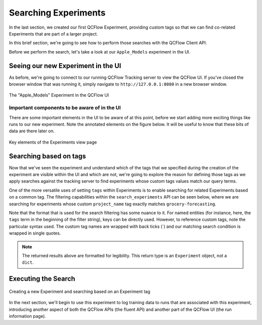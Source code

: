 Searching Experiments
=====================

In the last section, we created our first QCFlow Experiment, providing custom tags so that we can find
co-related Experiments that are part of a larger project.

In this brief section, we're going to see how to perform those searches with the QCFlow Client API.

Before we perform the search, let's take a look at our ``Apple_Models`` experiment in the UI.

Seeing our new Experiment in the UI
-----------------------------------
As before, we're going to connect to our running QCFlow Tracking server to view the QCFlow UI. If you've closed the browser
window that was running it, simply navigate to ``http://127.0.0.1:8080`` in a new browser window.

.. figure:: ../../_static/images/tutorials/introductory/logging-first-model/first-experiment-ui.gif
   :width: 1024px
   :align: center
   :alt: View our new experiment in the UI

   The "Apple_Models" Experiment in the QCFlow UI

Important components to be aware of in the UI
^^^^^^^^^^^^^^^^^^^^^^^^^^^^^^^^^^^^^^^^^^^^^
There are some important elements in the UI to be aware of at this point, before we start adding more exciting things like runs to
our new experiment. Note the annotated elements on the figure below. It will be useful to know that these bits of data are there later on.

.. figure:: ../../_static/images/tutorials/introductory/logging-first-model/experiment-page-elements.svg
   :width: 1024px
   :align: center
   :alt: Important Data on the Experiment View Page

   Key elements of the Experiments view page


Searching based on tags
-----------------------

Now that we've seen the experiment and understand which of the tags that we specified during the creation of the experiment
are visible within the UI and which are not, we're going to explore the reason for defining those tags as we
apply searches against the tracking server to find experiments whose custom tags values match our query terms.

One of the more versatile uses of setting ``tags`` within Experiments is to enable searching for
related Experiments based on a common tag. The filtering capabilities within the ``search_experiments`` API
can be seen below, where we are searching for experiments whose custom ``project_name`` tag exactly matches
``grocery-forecasting``.

Note that the format that is used for the search filtering has some nuance to it. For named entities (for instance,
here, the ``tags`` term in the beginning of the filter string), keys can be directly used. However, to reference custom
tags, note the particular syntax used. The custom tag names are wrapped with back ticks (`) and our matching search
condition is wrapped in single quotes.

.. code-section::

    .. code-block:: python

        # Use search_experiments() to search on the project_name tag key

        apples_experiment = client.search_experiments(
            filter_string="tags.`project_name` = 'grocery-forecasting'"
        )

        print(vars(apples_experiment[0]))

.. code-block:: bash
    :caption: The metadata associated with a created Experiment

    <Experiment: artifact_location='qcflow-artifacts:/926031323154788454',
                 creation_time=1694018173427,
                 experiment_id='926031323154788454',
                 last_update_time=1694018173427,
                 lifecycle_stage='active',
                 name='Apple_Models',
                 tags={
                    'qcflow.note.content': 'This is the grocery forecasting project. This '
                            'experiment contains the produce models for apples.',
                    'project_name': 'grocery-forecasting',
                    'project_quarter': 'Q3-2023',
                    'team': 'stores-ml'}
    >

.. note::
    The returned results above are formatted for legibility. This return type is an ``Experiment`` object, not a ``dict``.

Executing the Search
--------------------

.. figure:: ../../_static/images/tutorials/introductory/logging-first-model/creating-experiment.gif
   :width: 1024px
   :align: center
   :alt: Creating a new Experiment

   Creating a new Experiment and searching based on an Experiment tag

In the next section, we'll begin to use this experiment to log training data to runs that are associated with this experiment, introducing
another aspect of both the QCFlow APIs (the fluent API) and another part of the QCFlow UI (the run information page).
